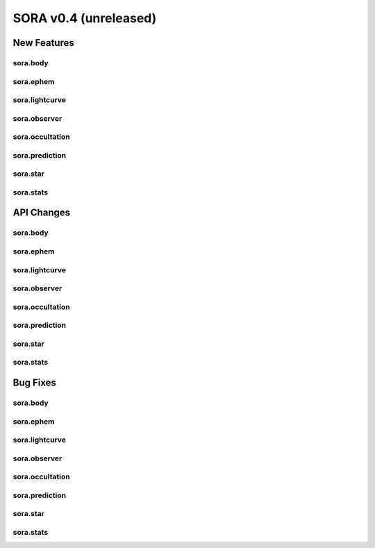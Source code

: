 SORA v0.4 (unreleased)
=======================

New Features
------------

sora.body
^^^^^^^^^

sora.ephem
^^^^^^^^^^

sora.lightcurve
^^^^^^^^^^^^^^^

sora.observer
^^^^^^^^^^^^^

sora.occultation
^^^^^^^^^^^^^^^^

sora.prediction
^^^^^^^^^^^^^^^

sora.star
^^^^^^^^^

sora.stats
^^^^^^^^^^

API Changes
-----------

sora.body
^^^^^^^^^

sora.ephem
^^^^^^^^^^

sora.lightcurve
^^^^^^^^^^^^^^^

sora.observer
^^^^^^^^^^^^^

sora.occultation
^^^^^^^^^^^^^^^^

sora.prediction
^^^^^^^^^^^^^^^

sora.star
^^^^^^^^^

sora.stats
^^^^^^^^^^

Bug Fixes
---------

sora.body
^^^^^^^^^

sora.ephem
^^^^^^^^^^

sora.lightcurve
^^^^^^^^^^^^^^^

sora.observer
^^^^^^^^^^^^^

sora.occultation
^^^^^^^^^^^^^^^^

sora.prediction
^^^^^^^^^^^^^^^

sora.star
^^^^^^^^^

sora.stats
^^^^^^^^^^
